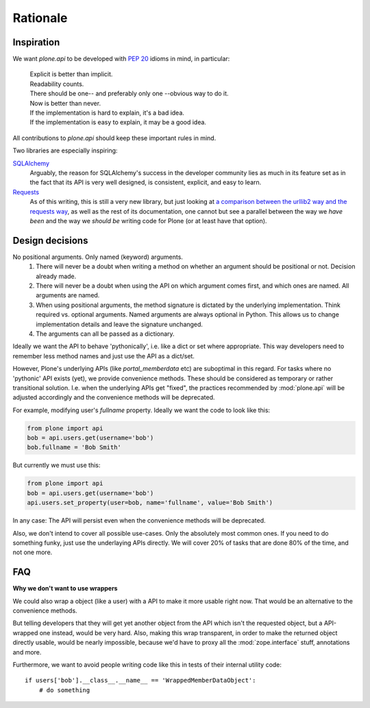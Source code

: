 =========
Rationale
=========

Inspiration
===========
We want `plone.api` to be developed with `PEP 20 <http://www.python.org/dev/peps/pep-0020/>`_ idioms in mind, in particular:

  |   Explicit is better than implicit.
  |   Readability counts.
  |   There should be one-- and preferably only one --obvious way to do it.
  |   Now is better than never.
  |   If the implementation is hard to explain, it's a bad idea.
  |   If the implementation is easy to explain, it may be a good idea.

All contributions to `plone.api` should keep these important rules in mind.

Two libraries are especially inspiring:

`SQLAlchemy <http://www.sqlalchemy.org/>`_
  Arguably, the reason for SQLAlchemy's success in the developer community
  lies as much in its feature set as in the fact that its API is very well
  designed, is consistent,
  explicit, and easy to learn.

`Requests <http://docs.python-requests.org>`_
  As of this writing, this is still a very new library, but just looking at
  `a comparison between the urllib2 way and the requests way <https://gist.github.com/973705>`_,
  as well as the rest of its documentation, one cannot but see a parallel
  between the way we *have been* and the way we *should be* writing code for
  Plone (or at least have that option).


Design decisions
================
No positional arguments.  Only named (keyword) arguments.
  #. There will never be a doubt when writing a method on whether an argument should be positional or not.  Decision already made.
  #. There will never be a doubt when using the API on which argument comes first, and which ones are named.  All arguments are named.
  #. When using positional arguments, the method signature is dictated by the underlying implementation.  Think required vs. optional arguments.  Named arguments are always optional in Python.  This allows us to change implementation details and leave the signature unchanged.
  #. The arguments can all be passed as a dictionary.

Ideally we want the API to behave 'pythonically', i.e. like a dict or set
where appropriate. This way developers need to remember less method names
and just use the API as a dict/set.

However, Plone's underlying APIs (like `portal_memberdata` etc) are suboptimal
in this regard. For tasks where no 'pythonic' API exists (yet), we provide
convenience methods. These should be considered as temporary or rather
transitional solution. I.e. when the underlying APIs get "fixed", the
practices recommended by :mod:`plone.api` will be adjusted accordingly and
the convenience methods will be deprecated.

For example, modifying user's `fullname` property. Ideally we want the code to
look like this:

.. code-block:: python

    from plone import api
    bob = api.users.get(username='bob')
    bob.fullname = 'Bob Smith'

But currently we must use this:

.. code-block:: python

    from plone import api
    bob = api.users.get(username='bob')
    api.users.set_property(user=bob, name='fullname', value='Bob Smith')

.. invisible-code-block:: python

   self.assertEquals(bob.getProperty('fullname'), 'Bob Smith')


In any case: The API will persist even when the convenience methods will be
deprecated.

Also, we don't intend to cover all possible use-cases. Only the absolutely
most common ones. If you need to do something funky, just use the
underlaying APIs directly. We will cover 20% of tasks that are done 80% of
the time, and not one more.


FAQ
===

**Why we don't want to use wrappers**

We could also wrap a object (like a user) with a API to make it more usable
right now. That would be an alternative to the convenience methods.

But telling developers that they will get yet another object from the API which
isn't the requested object, but a API-wrapped one instead, would be very hard.
Also, making this wrap transparent, in order to make the returned object
directly usable, would be nearly impossible, because we'd have to proxy all the
:mod:`zope.interface` stuff, annotations and more.

Furthermore, we want to avoid people writing code like this in tests of their
internal utility code::

    if users['bob'].__class__.__name__ == 'WrappedMemberDataObject':
        # do something
